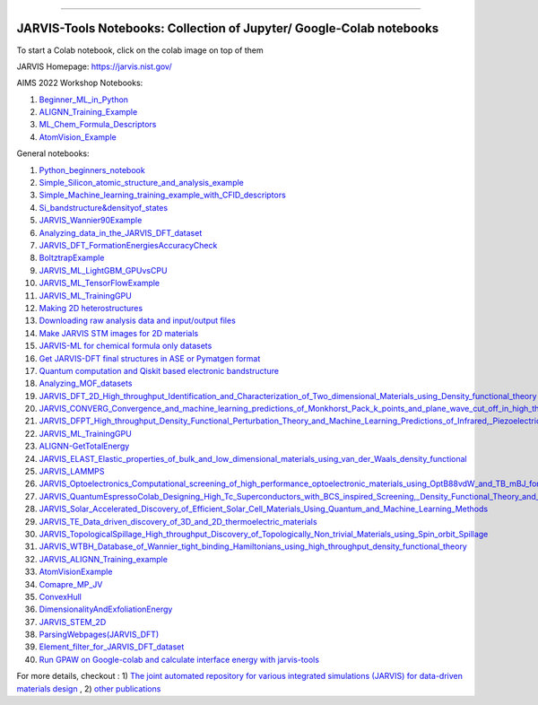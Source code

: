 
========================================================================================

JARVIS-Tools Notebooks: Collection of Jupyter/ Google-Colab notebooks
=========================================================================================
To start a Colab notebook, click on the colab image on top of them
 .. image :: https://colab.research.google.com/assets/colab-badge.svg 

JARVIS Homepage: https://jarvis.nist.gov/

AIMS 2022 Workshop Notebooks:

1) `Beginner_ML_in_Python <https://colab.research.google.com/github/knc6/jarvis-tools-notebooks/blob/master/jarvis-tools-notebooks/AIMS2022_Python_Basics.ipynb>`__ 

2) `ALIGNN_Training_Example <https://colab.research.google.com/github/knc6/jarvis-tools-notebooks/blob/master/jarvis-tools-notebooks/ALIGNN_example_AIMS.ipynb>`__

3) `ML_Chem_Formula_Descriptors <https://colab.research.google.com/github/knc6/jarvis-tools-notebooks/blob/master/jarvis-tools-notebooks/JARVIS_ML_Magpie_AIMS.ipynb>`__ 

4) `AtomVision_Example <https://colab.research.google.com/github/knc6/jarvis-tools-notebooks/blob/master/jarvis-tools-notebooks/AtomVisionExample.ipynb>`__


General notebooks:

1) `Python_beginners_notebook <https://colab.research.google.com/github/knc6/jarvis-tools-notebooks/blob/master/jarvis-tools-notebooks/python_beginners_notebook.ipynb>`__

2) `Simple_Silicon_atomic_structure_and_analysis_example <https://colab.research.google.com/github/knc6/jarvis-tools-notebooks/blob/master/jarvis-tools-notebooks/Simple_Silicon_atomic_structure_and_analysis_example.ipynb>`__

3) `Simple_Machine_learning_training_example_with_CFID_descriptors <https://colab.research.google.com/github/knc6/jarvis-tools-notebooks/blob/master/jarvis-tools-notebooks/Simple_Machine_learning_training_example_with_CFID_descriptors.ipynb>`__

4) `Si_bandstructure&densityof_states <https://colab.research.google.com/github/knc6/jarvis-tools-notebooks/blob/master/jarvis-tools-notebooks/Si_bandstructure%26densityof_states.ipynb>`__

5) `JARVIS_Wannier90Example <https://colab.research.google.com/github/knc6/jarvis-tools-notebooks/blob/master/jarvis-tools-notebooks/JARVIS_Wannier90Example.ipynb>`__

6) `Analyzing_data_in_the_JARVIS_DFT_dataset <https://colab.research.google.com/github/knc6/jarvis-tools-notebooks/blob/master/jarvis-tools-notebooks/Analyzing_data_in_the_JARVIS_DFT_dataset.ipynb>`__

7) `JARVIS_DFT_FormationEnergiesAccuracyCheck <https://colab.research.google.com/github/knc6/jarvis-tools-notebooks/blob/master/jarvis-tools-notebooks/JARVIS_DFT_FormationEnergiesAccuracyCheck.ipynb>`__

8) `BoltztrapExample <https://colab.research.google.com/github/knc6/jarvis-tools-notebooks/blob/master/jarvis-tools-notebooks/BoltztrapExample.ipynb>`__

9) `JARVIS_ML_LightGBM_GPUvsCPU <https://colab.research.google.com/github/knc6/jarvis-tools-notebooks/blob/master/jarvis-tools-notebooks/JARVIS_ML_LightGBM_GPUvsCPU.ipynb>`__

10) `JARVIS_ML_TensorFlowExample <https://colab.research.google.com/github/knc6/jarvis-tools-notebooks/blob/master/jarvis-tools-notebooks/JARVIS_ML_TensorFlowExample.ipynb>`__

11) `JARVIS_ML_TrainingGPU <https://colab.research.google.com/github/knc6/jarvis-tools-notebooks/blob/master/jarvis-tools-notebooks/JARVIS_ML_TrainingGPU.ipynb>`__

12)  `Making 2D heterostructures <https://colab.research.google.com/github/knc6/jarvis-tools-notebooks/blob/master/jarvis-tools-notebooks/Making_2D_heterostructures.ipynb>`__

13) `Downloading raw analysis data and input/output files <https://colab.research.google.com/github/knc6/jarvis-tools-notebooks/blob/master/jarvis-tools-notebooks/Download_raw_data_for_webpages.ipynb>`__
14) `Make JARVIS STM images for 2D materials <https://colab.research.google.com/github/knc6/jarvis-tools-notebooks/blob/master/jarvis-tools-notebooks/JARVIS_STM_images.ipynb>`__
15) `JARVIS-ML for chemical formula only datasets <https://colab.research.google.com/github/knc6/jarvis-tools-notebooks/blob/master/jarvis-tools-notebooks/JARVIS_ML_for_chemical_formula_only_datasets.ipynb>`__
16) `Get JARVIS-DFT final structures in ASE or Pymatgen format <https://colab.research.google.com/github/knc6/jarvis-tools-notebooks/blob/master/jarvis-tools-notebooks/Get_JARVIS_DFT_final_structures_in_ASE_or_Pymatgen_format.ipynb>`__
17) `Quantum computation and Qiskit based electronic bandstructure <https://colab.research.google.com/github/knc6/jarvis-tools-notebooks/blob/master/jarvis-tools-notebooks/Qiskit_based_electronic_bandstructure_.ipynb>`__
18) `Analyzing_MOF_datasets <https://colab.research.google.com/github/knc6/jarvis-tools-notebooks/blob/master/jarvis-tools-notebooks/Analyzing_MOF_datasets.ipynb>`__
19) `JARVIS_DFT_2D_High_throughput_Identification_and_Characterization_of_Two_dimensional_Materials_using_Density_functional_theory <https://colab.research.google.com/github/knc6/jarvis-tools-notebooks/blob/master/jarvis-tools-notebooks/JARVIS_DFT_2D_High_throughput_Identification_and_Characterization_of_Two_dimensional_Materials_using_Density_functional_theory.ipynb>`__
20) `JARVIS_CONVERG_Convergence_and_machine_learning_predictions_of_Monkhorst_Pack_k_points_and_plane_wave_cut_off_in_high_throughput_DFT_calculations <https://colab.research.google.com/github/knc6/jarvis-tools-notebooks/blob/master/jarvis-tools-notebooks/JARVIS_CONVERG_Convergence_and_machine_learning_predictions_of_Monkhorst_Pack_k_points_and_plane_wave_cut_off_in_high_throughput_DFT_calculations.ipynb>`__
21)  `JARVIS_DFPT_High_throughput_Density_Functional_Perturbation_Theory_and_Machine_Learning_Predictions_of_Infrared,_Piezoelectric_and_Dielectric_Responses <https://colab.research.google.com/github/knc6/jarvis-tools-notebooks/blob/master/jarvis-tools-notebooks/JARVIS_DFPT_High_throughput_Density_Functional_Perturbation_Theory_and_Machine_Learning_Predictions_of_Infrared%2C_Piezoelectric_and_Dielectric_Responses.ipynb>`__
22) `JARVIS_ML_TrainingGPU <https://colab.research.google.com/github/knc6/jarvis-tools-notebooks/blob/master/jarvis-tools-notebooks/JARVIS_ML_TrainingGPU.ipynb>`__
23) `ALIGNN-GetTotalEnergy <https://colab.research.google.com/github/knc6/jarvis-tools-notebooks/blob/master/jarvis-tools-notebooks/GetTotalEnergy.ipynb>`__
24) `JARVIS_ELAST_Elastic_properties_of_bulk_and_low_dimensional_materials_using_van_der_Waals_density_functional <https://colab.research.google.com/github/knc6/jarvis-tools-notebooks/blob/master/jarvis-tools-notebooks/JARVIS_ELAST_Elastic_properties_of_bulk_and_low_dimensional_materials_using_van_der_Waals_density_functional.ipynb>`__
25) `JARVIS_LAMMPS <https://colab.research.google.com/github/knc6/jarvis-tools-notebooks/blob/master/jarvis-tools-notebooks/JARVIS_LAMMPS.ipynb>`__
26)  `JARVIS_Optoelectronics_Computational_screening_of_high_performance_optoelectronic_materials_using_OptB88vdW_and_TB_mBJ_formalisms <https://colab.research.google.com/github/knc6/jarvis-tools-notebooks/blob/master/jarvis-tools-notebooks/JARVIS_Optoelectronics_Computational_screening_of_high_performance_optoelectronic_materials_using_OptB88vdW_and_TB_mBJ_formalisms.ipynb>`__
27)  `JARVIS_QuantumEspressoColab_Designing_High_Tc_Superconductors_with_BCS_inspired_Screening,_Density_Functional_Theory_and_Deep_learning <https://colab.research.google.com/github/knc6/jarvis-tools-notebooks/blob/master/jarvis-tools-notebooks/JARVIS_QuantumEspressoColab_Designing_High_Tc_Superconductors_with_BCS_inspired_Screening%2C_Density_Functional_Theory_and_Deep_learning.ipynb>`__
28) `JARVIS_Solar_Accelerated_Discovery_of_Efficient_Solar_Cell_Materials_Using_Quantum_and_Machine_Learning_Methods <https://colab.research.google.com/github/knc6/jarvis-tools-notebooks/blob/master/jarvis-tools-notebooks/JARVIS_Solar_Accelerated_Discovery_of_Efficient_Solar_Cell_Materials_Using_Quantum_and_Machine_Learning_Methods.ipynb>`__
29) `JARVIS_TE_Data_driven_discovery_of_3D_and_2D_thermoelectric_materials <https://colab.research.google.com/github/knc6/jarvis-tools-notebooks/blob/master/jarvis-tools-notebooks/JARVIS_TE_Data_driven_discovery_of_3D_and_2D_thermoelectric_materials.ipynb>`__
30) `JARVIS_TopologicalSpillage_High_throughput_Discovery_of_Topologically_Non_trivial_Materials_using_Spin_orbit_Spillage <https://colab.research.google.com/github/knc6/jarvis-tools-notebooks/blob/master/jarvis-tools-notebooks/JARVIS_TopologicalSpillage_High_throughput_Discovery_of_Topologically_Non_trivial_Materials_using_Spin_orbit_Spillage.ipynb>`__
31) `JARVIS_WTBH_Database_of_Wannier_tight_binding_Hamiltonians_using_high_throughput_density_functional_theory <https://colab.research.google.com/github/knc6/jarvis-tools-notebooks/blob/master/jarvis-tools-notebooks/JARVIS_WTBH_Database_of_Wannier_tight_binding_Hamiltonians_using_high_throughput_density_functional_theory.ipynb>`__
32) `JARVIS_ALIGNN_Training_example <https://colab.research.google.com/github/knc6/jarvis-tools-notebooks/blob/master/jarvis-tools-notebooks/Training_ALIGNN_model_example.ipynb>`__
33)  `AtomVisionExample <https://colab.research.google.com/github/knc6/jarvis-tools-notebooks/blob/master/jarvis-tools-notebooks/AtomVisionExample.ipynb>`__
34)  `Comapre_MP_JV <https://colab.research.google.com/github/knc6/jarvis-tools-notebooks/blob/master/jarvis-tools-notebooks/Comapre_MP_JV.ipynb>`__
35)  `ConvexHull <https://colab.research.google.com/github/knc6/jarvis-tools-notebooks/blob/master/jarvis-tools-notebooks/ConvexHull.ipynb>`__
36)  `DimensionalityAndExfoliationEnergy <https://colab.research.google.com/github/knc6/jarvis-tools-notebooks/blob/master/jarvis-tools-notebooks/DimensionalityAndExfoliationEnergy.ipynb>`__
37) `JARVIS_STEM_2D <https://colab.research.google.com/github/knc6/jarvis-tools-notebooks/blob/master/jarvis-tools-notebooks/JARVIS_STEM_2D.ipynb>`__
38) `ParsingWebpages(JARVIS_DFT) <https://colab.research.google.com/github/knc6/jarvis-tools-notebooks/blob/master/jarvis-tools-notebooks/ParsingWebpages(JARVIS_DFT).ipynb>`__
39) `Element_filter_for_JARVIS_DFT_dataset <https://colab.research.google.com/github/knc6/jarvis-tools-notebooks/blob/master/jarvis-tools-notebooks/Element_filter_for_JARVIS_DFT_dataset.ipynb>`__
40) `Run GPAW on Google-colab and calculate interface energy with jarvis-tools <https://colab.research.google.com/github/knc6/jarvis-tools-notebooks/blob/master/jarvis-tools-notebooks/GPAW_Colab.ipynb>`__


For more details, checkout :  1) `The joint automated repository for various integrated simulations (JARVIS) for data-driven materials design <https://www.nature.com/articles/s41524-020-00440-1>`__ , 2) `other publications <https://jarvis-tools.readthedocs.io/en/master/publications.html>`__
